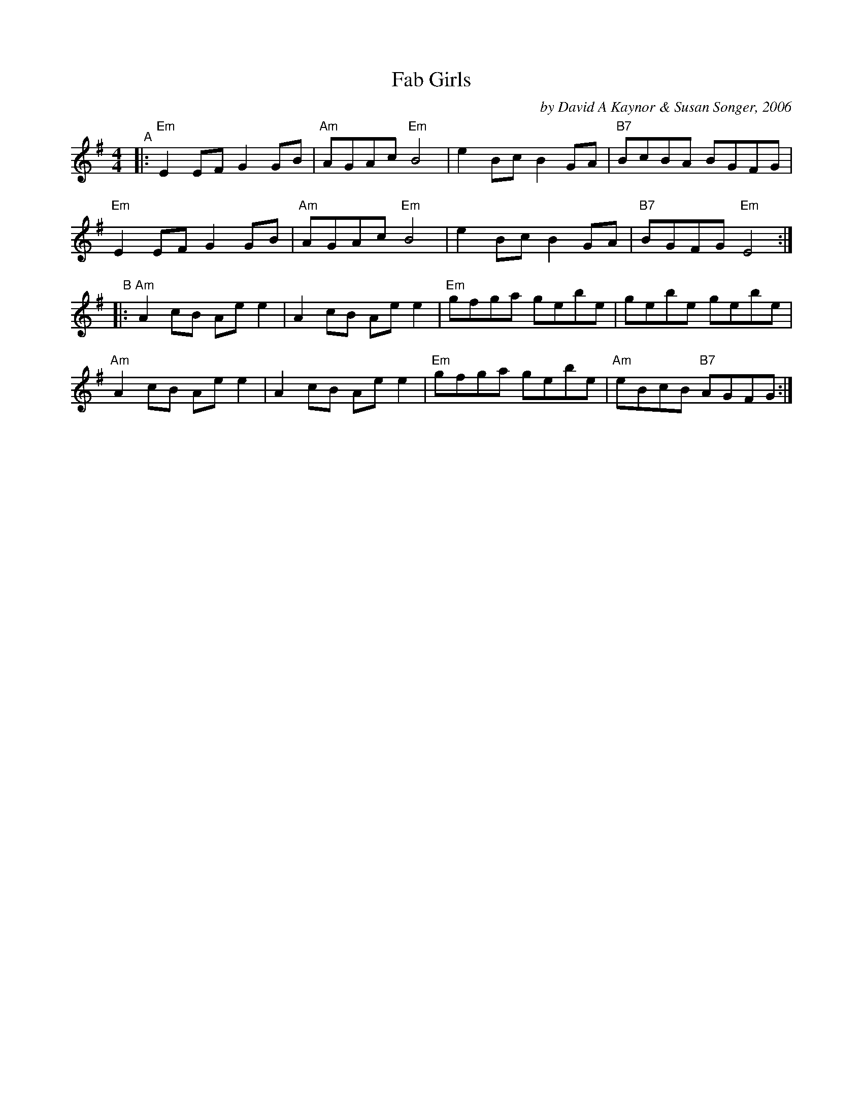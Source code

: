 X: 1
T: Fab Girls
C: by David A Kaynor & Susan Songer, 2006
R: reel
%D:2006
B: David A. Kaynor "Living Music and Dance" 2021
Z: 2022 John Chambers <jc:trillian.mit.edu>
S: Dave_Kaynors_Melodies_and_Harmonies.PDF
M: 4/4
L: 1/8
K: Em
# = = = = = = = = = =
"^A"|:\
"Em"E2EF G2GB | "Am"AGAc "Em"B4 | e2Bc B2GA | "B7"BcBA BGFG |
"Em"E2EF G2GB | "Am"AGAc "Em"B4 | e2Bc B2GA | "B7"BGFG "Em"E4 :|
"^B"|:\
"Am"A2cB Aee2 | A2cB Aee2 | "Em"gfga gebe | gebe gebe |
"Am"A2cB Aee2 | A2cB Aee2 | "Em"gfga gebe | "Am"eBcB "B7"AGFG :|
# = = = = = = = = = =
%%begintext align
%%endtext

